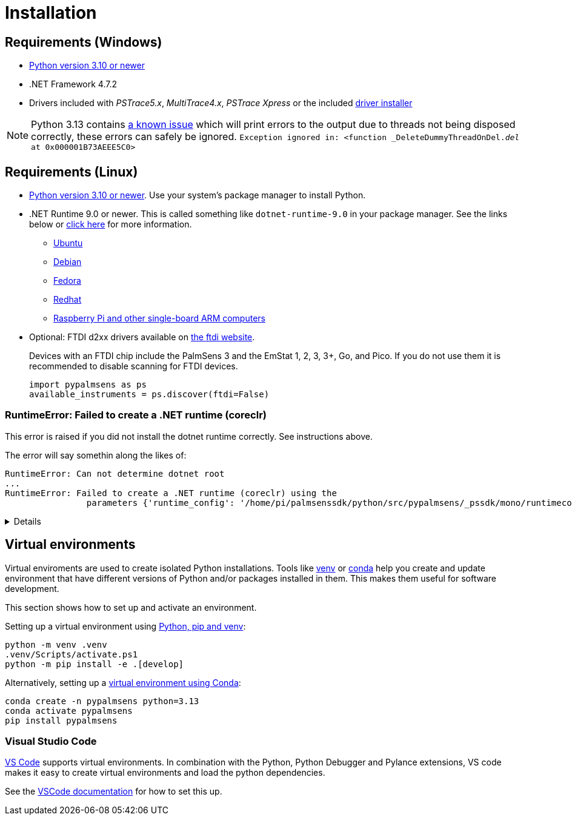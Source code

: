 = Installation
:experimental: true

== Requirements (Windows)

* https://python.org[Python version 3.10 or newer]
* .NET Framework 4.7.2
* Drivers included with _PSTrace5.x_, _MultiTrace4.x_, _PSTrace Xpress_ or the included http://https://github.com/PalmSens/PalmSens_SDK/releases/download/python-1.0.0/PalmSens.Drivers.exe[driver installer]

[NOTE]
====
Python 3.13 contains https://github.com/python/cpython/issues/130522[a known issue] which will print errors to the output due to threads not being disposed correctly, these errors can safely be ignored.
`Exception ignored in: <function _DeleteDummyThreadOnDel.__del__ at 0x000001B73AEEE5C0>`
====

== Requirements (Linux)

* https://python.org[Python version 3.10 or newer]. Use your system's package manager to install Python.
* .NET Runtime 9.0 or newer. This is called something like `dotnet-runtime-9.0` in your package manager.
  See the links below or https://learn.microsoft.com/en-us/dotnet/core/install/linux[click here] for more information.
  - https://learn.microsoft.com/en-us/dotnet/core/install/linux-ubuntu-install[Ubuntu]
  - https://learn.microsoft.com/en-us/dotnet/core/install/linux-debian[Debian]
  - https://learn.microsoft.com/en-us/dotnet/core/install/linux-fedora[Fedora]
  - https://learn.microsoft.com/en-us/dotnet/core/install/linux-rhel[Redhat]
  - https://learn.microsoft.com/en-us/dotnet/iot/deployment[Raspberry Pi and other single-board ARM computers]
* Optional: FTDI d2xx drivers available on https://ftdichip.com/drivers/d2xx-drivers/[the ftdi website].
+
Devices with an FTDI chip include the PalmSens 3 and the EmStat 1, 2, 3, 3+, Go, and Pico.
If you do not use them it is recommended to disable scanning for FTDI devices.
+
[,python]
----
import pypalmsens as ps
available_instruments = ps.discover(ftdi=False)
----

=== RuntimeError: Failed to create a .NET runtime (coreclr)

This error is raised if you did not install the dotnet runtime correctly. See instructions above.

The error will say somethin along the likes of:

[,bash]
----
RuntimeError: Can not determine dotnet root
...
RuntimeError: Failed to create a .NET runtime (coreclr) using the
                parameters {'runtime_config': '/home/pi/palmsenssdk/python/src/pypalmsens/_pssdk/mono/runtimeconfig.json'}.
----

[%collapsible]
====
[,bash]
----
(.venv) pi@raspberrypi:~/palmsenssdk/python $ python
Python 3.13.5 (main, Jun 25 2025, 18:55:22) [GCC 14.2.0] on linux
Type "help", "copyright", "credits" or "license" for more information.
>>> import pypalmsens as ps
Traceback (most recent call last):
  File "/home/pi/palmsenssdk/python/.venv/lib/python3.13/site-packages/pythonnet/__init__.py", line 77, in _create_runtime_from_spec
    return clr_loader.get_coreclr(**params)
           ~~~~~~~~~~~~~~~~~~~~~~^^^^^^^^^^
  File "/home/pi/palmsenssdk/python/.venv/lib/python3.13/site-packages/clr_loader/__init__.py", line 121, in get_coreclr
    dotnet_root = find_dotnet_root()
  File "/home/pi/palmsenssdk/python/.venv/lib/python3.13/site-packages/clr_loader/util/find.py", line 57, in find_dotnet_root
    raise RuntimeError("Can not determine dotnet root")
RuntimeError: Can not determine dotnet root

The above exception was the direct cause of the following exception:

Traceback (most recent call last):
  File "<python-input-0>", line 1, in <module>
    import pypalmsens as ps
  File "/home/pi/palmsenssdk/python/src/pypalmsens/__init__.py", line 9, in <module>
    from ._lib.mono import sdk_version
  File "/home/pi/palmsenssdk/python/src/pypalmsens/_lib/mono.py", line 13, in <module>
    load('coreclr', runtime_config=str(PSSDK_DIR / 'runtimeconfig.json'))
    ~~~~^^^^^^^^^^^^^^^^^^^^^^^^^^^^^^^^^^^^^^^^^^^^^^^^^^^^^^^^^^^^^^^^^
  File "/home/pi/palmsenssdk/python/.venv/lib/python3.13/site-packages/pythonnet/__init__.py", line 135, in load
    set_runtime(runtime, **params)
    ~~~~~~~~~~~^^^^^^^^^^^^^^^^^^^
  File "/home/pi/palmsenssdk/python/.venv/lib/python3.13/site-packages/pythonnet/__init__.py", line 29, in set_runtime
    runtime = _create_runtime_from_spec(runtime, params)
  File "/home/pi/palmsenssdk/python/.venv/lib/python3.13/site-packages/pythonnet/__init__.py", line 90, in _create_runtime_from_spec
    raise RuntimeError(
    ...<2 lines>...
    ) from exc
RuntimeError: Failed to create a .NET runtime (coreclr) using the
                parameters {'runtime_config': '/home/pi/palmsenssdk/python/src/pypalmsens/_pssdk/mono/runtimeconfig.json'}.
----
====

== Virtual environments

Virtual enviroments are used to create isolated Python installations.
Tools like https://docs.python.org/3/library/venv.html[venv] or https://docs.conda.io/projects/conda/[conda] help you create and update environment that have different versions of Python and/or packages installed in them. This makes them useful for software development.

This section shows how to set up and activate an environment.

Setting up a virtual environment using https://packaging.python.org/en/latest/guides/installing-using-pip-and-virtual-environments/[Python, pip and venv]:

[,powershell]
----
python -m venv .venv
.venv/Scripts/activate.ps1
python -m pip install -e .[develop]
----

Alternatively, setting up a https://docs.conda.io/projects/conda/en/latest/user-guide/tasks/manage-environments.html[virtual environment using Conda]:

[,powershell]
----
conda create -n pypalmsens python=3.13
conda activate pypalmsens
pip install pypalmsens
----

=== Visual Studio Code

https://code.visualstudio.com/[VS Code] supports virtual environments. In combination with the Python, Python Debugger and Pylance extensions, VS code makes it easy to create virtual environments and load the python dependencies.

See the https://code.visualstudio.com/docs/python/environments#_creating-environments[VSCode documentation] for how to set this up.
